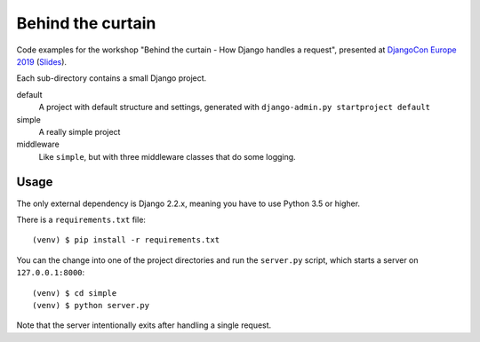 Behind the curtain
==================
Code examples for the workshop "Behind the curtain - How Django handles a request", presented at `DjangoCon Europe 2019 <https://members.2019.djangocon.eu/conference/talk/UH9AKN/>`_ (`Slides <https://members.2019.djangocon.eu/media/behind_the_curtain_djangocon_europe_2019.pdf>`_).

Each sub-directory contains a small Django project.

default
  A project with default structure and settings, generated with ``django-admin.py startproject default``

simple
  A really simple project

middleware
  Like ``simple``, but with three middleware classes that do some logging.

Usage
-----

The only external dependency is Django 2.2.x, meaning you have to use Python 3.5 or higher.

There is a ``requirements.txt`` file::

    (venv) $ pip install -r requirements.txt

You can the change into one of the project directories and run the ``server.py`` script, which starts a server on ``127.0.0.1:8000``::

    (venv) $ cd simple
    (venv) $ python server.py

Note that the server intentionally exits after handling a single request.

